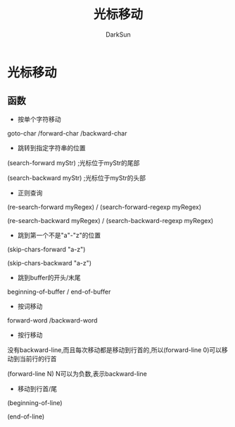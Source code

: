 #+TITLE: 光标移动
#+AUTHOR: DarkSun

* 目录                                                    :TOC_4_gh:noexport:
- [[#光标移动][光标移动]]
  - [[#函数][函数]]

* 光标移动

** 函数

   * 按单个字符移动



   goto-char /forward-char /backward-char



   * 跳转到指定字符串的位置



   (search-forward myStr)  ;光标位于myStr的尾部



   (search-backward myStr) ;光标位于myStr的头部



   * 正则查询



   (re-search-forward myRegex) / (search-forward-regexp myRegex)



   (re-search-backward myRegex) / (search-backward-regexp myRegex)



   * 跳到第一个不是"a"-"z"的位置



   (skip-chars-forward "a-z")



   (skip-chars-backward "a-z")



   * 跳到buffer的开头/末尾



   beginning-of-buffer / end-of-buffer



   * 按词移动



   forward-word /backward-word



   * 按行移动



   没有backward-line,而且每次移动都是移动到行首的,所以(forward-line 0)可以移动到当前行的行首



   (forward-line N) N可以为负数,表示backward-line



   * 移动到行首/尾



   (beginning-of-line)



   (end-of-line)
